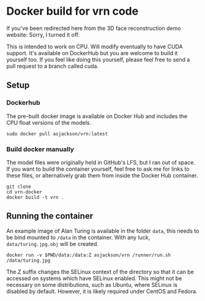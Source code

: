 * Docker build for vrn code

If you've been redirected here from the 3D face reconstruction demo website: Sorry, I turned it off.

This is intended to work on CPU. Will modify eventually to have CUDA
support. It's available on DockerHub but you are welcome to build it
yourself too. If you feel like doing this yourself, please feel free to
send a pull request to a branch called cuda.

** Setup

*** Dockerhub

The pre-built docker image is available on Docker Hub and includes the CPU float versions of the models. 

#+BEGIN_SRC
sudo docker pull asjackson/vrn:latest
#+END_SRC

*** Build docker manually

The model files were originally held in GitHub's LFS, but I ran out of space. If you want to build the container
yourself, feel free to ask me for links to these files, or alternatively grab them from inside the Docker Hub
container.

#+BEGIN_SRC
git clone
cd vrn-docker
docker build -t vrn .
#+END_SRC

** Running the container

An example image of Alan Turing is available in the folder ~data~,
this needs to be bind mounted to ~/data~ in the container. With any
luck, ~data/turing.jpg.obj~ will be created.

#+BEGIN_SRC
docker run -v $PWD/data:/data:Z asjackson/vrn /runner/run.sh /data/turing.jpg
#+END_SRC

The Z suffix changes the SELinux context of the directory so that it can be accessed on systems
which have SELinux enabled. This might not be necessary on some distributions, such as Ubuntu,
where SELinux is disabled by default. However, it is likely required under CentOS and Fedora.
